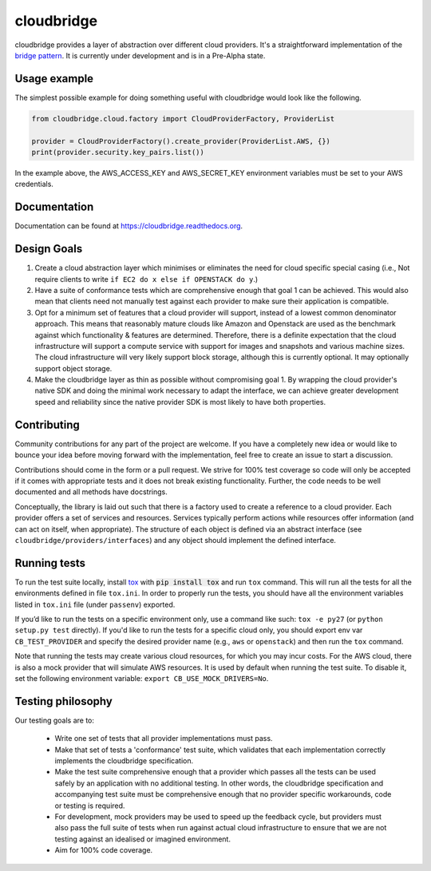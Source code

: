 cloudbridge
===========

cloudbridge provides a layer of abstraction over different cloud providers.
It's a straightforward implementation of the `bridge pattern`_. It is currently
under development and is in a Pre-Alpha state.

.. image:: https://codeclimate.com/github/gvlproject/cloudbridge/badges/gpa.svg
   :target: https://codeclimate.com/github/gvlproject/cloudbridge
   :alt: Code Climate

.. image:: https://landscape.io/github/gvlproject/cloudbridge/master/landscape.svg?style=flat
   :target: https://landscape.io/github/gvlproject/cloudbridge/master
   :alt: Landscape Code Health

.. image:: https://coveralls.io/repos/gvlproject/cloudbridge/badge.svg?branch=master&service=github
   :target: https://coveralls.io/github/gvlproject/cloudbridge?branch=master
   :alt: Code Coverage

.. image:: https://travis-ci.org/gvlproject/cloudbridge.svg?branch=master
   :target: https://travis-ci.org/gvlproject/cloudbridge
   :alt: Travis Build Status

.. image:: https://img.shields.io/pypi/status/cloudbridge.svg
   :target: https://pypi.python.org/pypi/cloudbridge/
   :alt: latest version available on PyPI

Usage example
~~~~~~~~~~~~~

The simplest possible example for doing something useful with cloudbridge would
look like the following.

.. code-block:: python

	from cloudbridge.cloud.factory import CloudProviderFactory, ProviderList

	provider = CloudProviderFactory().create_provider(ProviderList.AWS, {})
	print(provider.security.key_pairs.list())

In the example above, the AWS_ACCESS_KEY and AWS_SECRET_KEY environment variables
must be set to your AWS credentials.


Documentation
~~~~~~~~~~~~~
Documentation can be found at https://cloudbridge.readthedocs.org.


Design Goals
~~~~~~~~~~~~

1. Create a cloud abstraction layer which minimises or eliminates the need for cloud specific special casing (i.e., Not require clients to write ``if EC2 do x else if OPENSTACK do y``.)

2. Have a suite of conformance tests which are comprehensive enough that goal 1 can be achieved. This would also mean that clients need not manually test against each provider to make sure their application is compatible.

3. Opt for a minimum set of features that a cloud provider will support, instead of  a lowest common denominator approach. This means that reasonably mature clouds like Amazon and Openstack are used as the benchmark against which functionality & features are determined. Therefore, there is a definite expectation that the cloud infrastructure will support a compute service with support for images and snapshots and various machine sizes. The cloud infrastructure will very likely support block storage, although this is currently optional. It may optionally support object storage.

4. Make the cloudbridge layer as thin as possible without compromising goal 1. By wrapping the cloud provider's native SDK and doing the minimal work necessary to adapt the interface, we can achieve greater development speed and reliability since the native provider SDK is most likely to have both properties.


Contributing
~~~~~~~~~~~~
Community contributions for any part of the project are welcome. If you have
a completely new idea or would like to bounce your idea before moving forward
with the implementation, feel free to create an issue to start a discussion.

Contributions should come in the form or a pull request. We strive for 100%
test coverage so code will only be accepted if it comes with appropriate tests
and it does not break existing functionality. Further, the code needs to be
well documented and all methods have docstrings.

Conceptually, the library is laid out such that there is a factory used to
create a reference to a cloud provider. Each provider offers a set of services
and resources. Services typically perform actions while resources offer
information (and can act on itself, when appropriate). The structure of each
object is defined via an abstract interface (see
``cloudbridge/providers/interfaces``) and any object should implement the
defined interface.

Running tests
~~~~~~~~~~~~~
To run the test suite locally, install `tox`_ with :code:`pip install tox`
and run ``tox`` command. This will run all the tests for
all the environments defined in file ``tox.ini``. In order to properly run the
tests, you should have all the environment variables listed in
``tox.ini`` file (under ``passenv``) exported.

If you’d like to run the tests on a specific environment only, use a command
like such: ``tox -e py27`` (or ``python setup.py test`` directly). If you'd
like to run the tests for a specific cloud only, you should export env var
``CB_TEST_PROVIDER`` and specify the desired provider name (e.g., ``aws`` or
``openstack``) and then run the ``tox`` command.

Note that running the tests may create various cloud resources, for which you
may incur costs. For the AWS cloud, there is also a mock provider that will
simulate AWS resources. It is used by default when running the test suite. To
disable it, set the following environment variable:
``export CB_USE_MOCK_DRIVERS=No``.

Testing philosophy
~~~~~~~~~~~~~~~~~~
Our testing goals are to:

 * Write one set of tests that all provider implementations must pass.
 * Make that set of tests a 'conformance' test suite, which validates that each implementation correctly implements the cloudbridge specification.
 * Make the test suite comprehensive enough that a provider which passes all the tests can be used safely by an application with no additional testing. In other words, the cloudbridge specification and accompanying test suite must be comprehensive enough that no provider specific workarounds, code or testing is required.
 * For development, mock providers may be used to speed up the feedback cycle, but providers must also pass the full suite of tests when run against actual cloud infrastructure to ensure that we are not testing against an idealised or imagined environment.
 * Aim for 100% code coverage.

.. _`bridge pattern`: https://en.wikipedia.org/wiki/Bridge_pattern
.. _`tox`: https://tox.readthedocs.org/en/latest/
